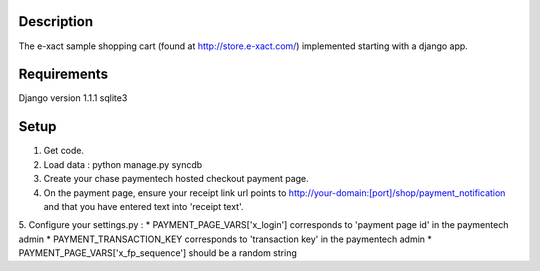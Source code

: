 Description
-----------
The e-xact sample shopping cart (found at http://store.e-xact.com/) implemented starting with a django app.

Requirements
------------
Django version 1.1.1
sqlite3

Setup
-----
1.  Get code.
2.  Load data : python manage.py syncdb
3.  Create your chase paymentech hosted checkout payment page.
4.  On the payment page, ensure your receipt link url points to http://your-domain:[port]/shop/payment_notification and that you have entered text into 'receipt text'.
5.  Configure your settings.py :
* PAYMENT_PAGE_VARS['x_login'] corresponds to 'payment page id' in the paymentech admin
* PAYMENT_TRANSACTION_KEY corresponds to 'transaction key' in the paymentech admin
* PAYMENT_PAGE_VARS['x_fp_sequence'] should be a random string

